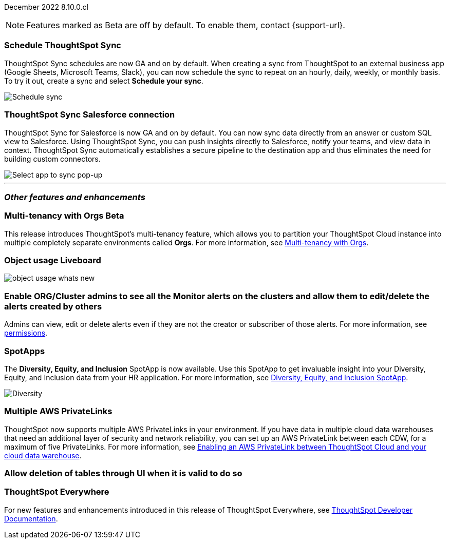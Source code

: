 ifndef::pendo-links[]
December 2022 [label label-dep]#8.10.0.cl#
endif::[]
ifdef::pendo-links[]
[month-year-whats-new]#December 2022#
[label label-dep-whats-new]#8.10.0.cl#
endif::[]

ifndef::free-trial-feature[]
NOTE: Features marked as [.badge.badge-update-note]#Beta# are off by default. To enable them, contact {support-url}.
endif::free-trial-feature[]

[#primary-8-10-0-cl]

[#8-10-0-cl-sync-scheduler]
[discrete]
=== Schedule ThoughtSpot Sync

// Naomi

ThoughtSpot Sync schedules are now GA and on by default. When creating a sync from ThoughtSpot to an external business app (Google Sheets, Microsoft Teams, Slack), you can now schedule the sync to repeat on an hourly, daily, weekly, or monthly basis. To try it out, create a sync and select *Schedule your sync*.

image::sync-schedule.png[Schedule sync]

[#8-10-0-cl-salesforce-sync]
[discrete]
=== ThoughtSpot Sync Salesforce connection

// Naomi

ThoughtSpot Sync for Salesforce is now GA and on by default. You can now sync data directly from an answer or custom SQL view to Salesforce. Using ThoughtSpot Sync, you can push insights directly to Salesforce, notify your teams, and view data in context. ThoughtSpot Sync automatically establishes a secure pipeline to the destination app and thus eliminates the need for building custom connectors.


image::sync-salesforce.png[Select app to sync pop-up, with Salesforce highlighted]


'''
[#secondary-8-10-0-cl]
[discrete]
=== _Other features and enhancements_

ifndef::free-trial-feature[]
ifdef::pendo-links[]
[#8-10-0-cl-orgs]
[discrete]
=== Multi-tenancy with Orgs [.badge.badge-beta-whats-new]#Beta#
endif::[]
ifndef::pendo-links[]
[discrete]
=== Multi-tenancy with Orgs [.badge.badge-beta]#Beta#
endif::[]

This release introduces ThoughtSpot’s multi-tenancy feature, which allows you to partition your ThoughtSpot Cloud instance into multiple completely separate environments called *Orgs*.
For more information, see
ifndef::pendo-links[]
xref:orgs-overview.adoc[Multi-tenancy with Orgs].
endif::[]
ifdef::pendo-links[]
see xref:orgs-overview.adoc[Multi-tenancy with Orgs,window=_blank].
endif::[]

endif::[]

// try to think of a different word -- not environments?

// add a sentence about keeping info for users completely isolated from each other

ifndef::free-trial-feature[]
[#8-10-0-cl-object-usage]
[discrete]
=== Object usage Liveboard

// Naomi

// updates to the object usage Liveboard, new visualizations to track how objects are used

// not likely to be in Free Trial

image::object-usage-whats-new.png[]
endif::free-trial-feature[]

// move down to other features

// box around new viz(es)

[#8-10-0-cl-monitor-admin]
[discrete]
=== Enable ORG/Cluster admins to see all the Monitor alerts on the clusters and allow them to edit/delete the alerts created by others

Admins can view, edit or delete alerts even if they are not the creator or subscriber of those alerts.
For more information,
ifndef::pendo-links[]
see xref:monitor.adoc#permissions[permissions].
endif::[]
ifdef::pendo-links[]
see xref:monitor.adoc#permissions[permissions,window=_blank].
endif::[]
// Yochana.

// title needs to be much shorter. Just "View Monitor alerts as an admin" or something

// is this in free trial?

// take out mentions of orgs

[#8-10-0-cl-spotapps]
[discrete]
=== SpotApps

The *Diversity, Equity, and Inclusion* SpotApp is now available. Use this SpotApp to get invaluable insight into your Diversity, Equity, and Inclusion data from your HR application. For more information,
ifndef::pendo-links[]
see xref:spotapps-dei.adoc[Diversity, Equity, and Inclusion SpotApp].
endif::[]
ifdef::pendo-links[]
see xref:spotapps-dei.adoc[Diversity, Equity, and Inclusion SpotApp,window=_blank].
endif::[]

image::spotapp-dei-liveboard.png[Diversity, Equity, and Inclusion SpotApp Liveboard]

ifndef::free-trial-feature[]

[#8-10-0-cl-private-links]
[discrete]
=== Multiple AWS PrivateLinks

ThoughtSpot now supports multiple AWS PrivateLinks in your environment. If you have data in multiple cloud data warehouses that need an additional layer of security and network reliability, you can set up an AWS PrivateLink between each CDW, for a maximum of five PrivateLinks.
For more information, see
ifndef::pendo-links[]
xref:connections-private-link-intro.adoc[Enabling an AWS PrivateLink between ThoughtSpot Cloud and your cloud data warehouse].
endif::[]
ifdef::pendo-links[]
xref:connections-private-link-intro.adoc[Enabling an AWS PrivateLink between ThoughtSpot Cloud and your cloud data warehouse,window=_blank].
endif::[]

endif::[]

[#8-10-0-cl-delete-tables]
[discrete]
=== Allow deletion of tables through UI when it is valid to do so

// Naomi

// Falcon tables used to be deleted using multiple APIs. Now you can use metadata/delete API to delete any tables from the UI, and table IDs will be deleted simultaneously. Possibly already documented in Developer 8.10.0.cl docs.

// don't need to mention the api if it's not involved in the process. don't mention falcon in cloud -- what tables does this apply to if you're a cloud customer? What was happening before and what is happening now?

ifndef::free-trial-feature[]
[discrete]
=== ThoughtSpot Everywhere

For new features and enhancements introduced in this release of ThoughtSpot Everywhere, see https://developers.thoughtspot.com/docs/?pageid=whats-new[ThoughtSpot Developer Documentation^].
endif::[]
